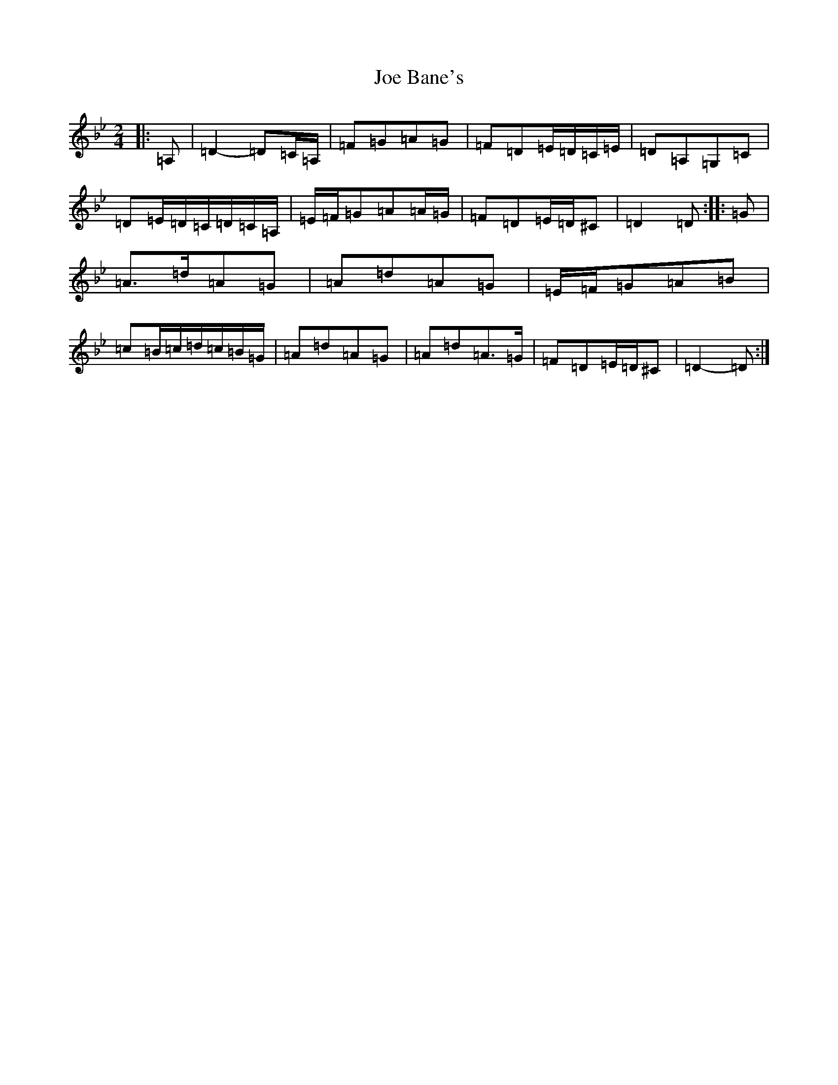 X: 10574
T: Joe Bane's
S: https://thesession.org/tunes/3227#setting16300
Z: A Dorian
R: polka
M: 2/4
L: 1/8
K: C Dorian
|:=A,|=D2-=D=C/2=A,/2|=F=G=A=G|=F=D=E/2=D/2=C/2=E/2|=D=A,=G,=C|=D=E/2=D/2=C/2=D/2=C/2=A,/2|=E/2=F/2=G=A=A/2=G/2|=F=D=E/2=D/2^C|=D2=D:||:=G|=A>=d=A=G|=A=d=A=G|=E/2=F/2=G=A=B|=c=B/2=c/2=d/2=c/2=B/2=G/2|=A=d=A=G|=A=d=A>=G|=F=D=E/2=D/2^C|=D2-=D:|